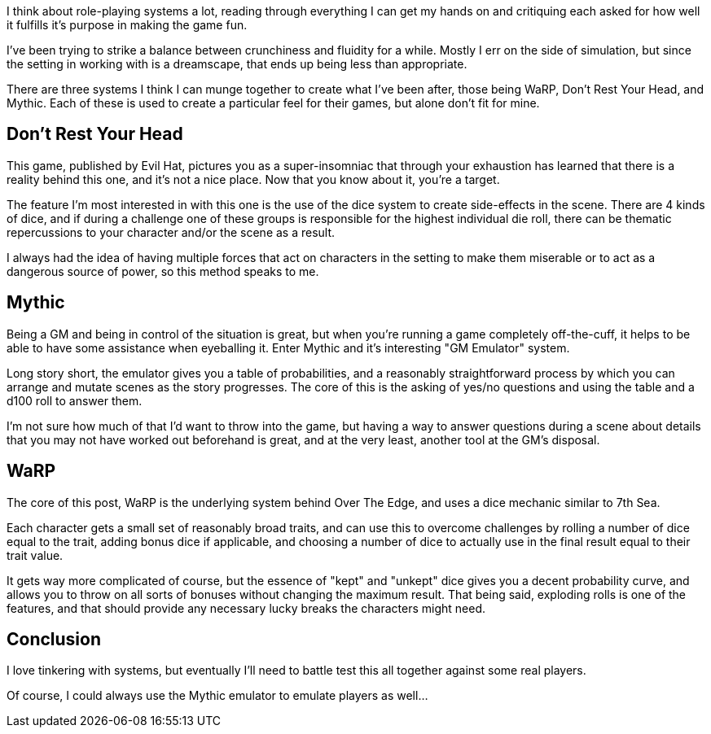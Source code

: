 :page-navtitle: Building an RPG on WaRP
:categories: rpgs systems
:page-excerpt: I've been working on my own RPG for a while, and after at just a decade, think that WaRP is a good base.

I think about role-playing systems a lot, reading through everything I can get my hands on and critiquing each asked for how well it fulfills it's purpose in making the game fun.

I've been trying to strike a balance between crunchiness and fluidity for a while. Mostly I err on the side of simulation, but since the setting in working with is a dreamscape, that ends up being less than appropriate.

There are three systems I think I can munge together to create what I've been after, those being WaRP, Don't Rest Your Head, and Mythic. Each of these is used to create a particular feel for their games, but alone don't fit for mine.

== Don't Rest Your Head

This game, published by Evil Hat, pictures you as a super-insomniac that through your exhaustion has learned that there is a reality behind this one, and it's not a nice place. Now that you know about it, you're a target.

The feature I'm most interested in with this one is the use of the dice system to create side-effects in the scene. There are 4 kinds of dice, and if during a challenge one of these groups is responsible for the highest individual die roll, there can be thematic repercussions to your character and/or the scene as a result.

I always had the idea of having multiple forces that act on characters in the setting to make them miserable or to act as a dangerous source of power, so this method speaks to me.

== Mythic

Being a GM and being in control of the situation is great, but when you're running a game completely off-the-cuff, it helps to be able to have some assistance when eyeballing it. Enter Mythic and it's interesting "GM Emulator" system.

Long story short, the emulator gives you a table of probabilities, and a reasonably straightforward process by which you can arrange and mutate scenes as the story progresses. The core of this is the asking of yes/no questions and using the table and a d100 roll to answer them.

I'm not sure how much of that I'd want to throw into the game, but having a way to answer questions during a scene about details that you may not have worked out beforehand is great, and at the very least, another tool at the GM's disposal.

== WaRP

The core of this post, WaRP is the underlying system behind Over The Edge, and uses a dice mechanic similar to 7th Sea.

Each character gets a small set of reasonably broad traits, and can use this to overcome challenges by rolling a number of dice equal to the trait, adding bonus dice if applicable, and choosing a number of dice to actually use in the final result equal to their trait value.

It gets way more complicated of course, but the essence of "kept" and "unkept" dice gives you a decent probability curve, and allows you to throw on all sorts of bonuses without changing the maximum result. That being said, exploding rolls is one of the features, and that should provide any necessary lucky breaks the characters might need.

== Conclusion

I love tinkering with systems, but eventually I'll need to battle test this all together against some real players. 

Of course, I could always use the Mythic emulator to emulate players as well...